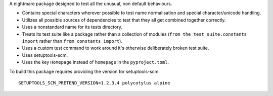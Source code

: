 A nightmare package designed to test all the unusual, non default behaviours.

* Contains special characters wherever possible to test name normalisation and
  special character/unicode handling.

* Utilizes all possible sources of dependencies to test that they all get
  combined together correctly.

* Uses a nonstandard name for its tests directory.

* Treats its test suite like a package rather than a collection of modules
  (``from the_test_suite.constants import`` rather than ``from constants
  import``).

* Uses a custom test command to work around it's otherwise deliberately broken
  test suite.

* Uses setuptools-scm.

* Uses the key ``Homepage`` instead of ``homepage`` in the ``pyproject.toml``.

To build this package requires providing the version for setuptools-scm::

    SETUPTOOLS_SCM_PRETEND_VERSION=1.2.3.4 polycotylus alpine
